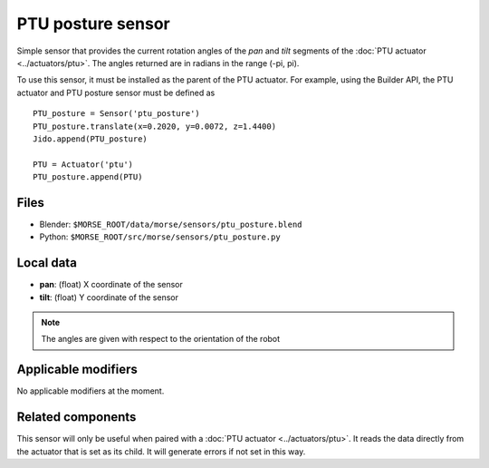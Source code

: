 PTU posture sensor
==================

Simple sensor that provides the current rotation angles of the *pan* and *tilt*
segments of the :doc:`PTU actuator <../actuators/ptu>`.
The angles returned are in radians in the range (-pi, pi).

To use this sensor, it must be installed as the parent of the PTU actuator.
For example, using the Builder API, the PTU actuator and PTU posture
sensor must be defined as ::

    PTU_posture = Sensor('ptu_posture')
    PTU_posture.translate(x=0.2020, y=0.0072, z=1.4400)
    Jido.append(PTU_posture)

    PTU = Actuator('ptu')
    PTU_posture.append(PTU)


Files
-----

- Blender: ``$MORSE_ROOT/data/morse/sensors/ptu_posture.blend``
- Python: ``$MORSE_ROOT/src/morse/sensors/ptu_posture.py``

Local data
----------

- **pan**: (float) X coordinate of the sensor
- **tilt**: (float) Y coordinate of the sensor

.. note:: The angles are given with respect to the orientation of the robot

Applicable modifiers
--------------------

No applicable modifiers at the moment.

Related components
------------------

This sensor will only be useful when paired with a :doc:`PTU actuator <../actuators/ptu>`.
It reads the data directly from the actuator that is set as its child.
It will generate errors if not set in this way.
